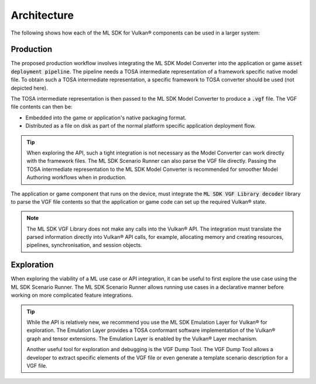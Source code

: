 Architecture
============

The following shows how each of the ML SDK for Vulkan® components can be used in a larger system:

.. figure:: assets/ml_sdk_for_vulkan_components.svg
   :align: center
   :width: 85%

Production
----------

The proposed production workflow involves integrating the ML SDK Model Converter into the
application or game :code:`asset deployment pipeline`. The pipeline needs a TOSA intermediate
representation of a framework specific native model file. To obtain such a TOSA intermediate
representation, a specific framework to TOSA converter should be used (not depicted here).

The TOSA intermediate representation is then passed to the ML SDK Model Converter
to produce a :code:`.vgf` file. The VGF file contents can then be:

• Embedded into the game or application's native packaging format.
• Distributed as a file on disk as part of the normal platform specific application deployment flow.

.. tip::
    When exploring the API, such a tight integration is not necessary as the Model Converter can work directly
    with the framework files. The ML SDK Scenario Runner can also parse the VGF file directly. Passing the TOSA intermediate
    representation to the ML SDK Model Converter is recommended for smoother Model Authoring workflows when in
    production.

The application or game component that runs on the device, must integrate the
:code:`ML SDK VGF Library decoder` library to parse the VGF file contents so that the application or
game code can set up the required Vulkan® state.

.. note::
    The ML SDK VGF Library does not make any calls into the Vulkan® API. The integration must translate the parsed
    information directly into Vulkan® API calls, for example, allocating memory and creating resources,
    pipelines, synchronisation, and session objects.

Exploration
-----------

When exploring the viability of a ML use case or API integration, it can be useful to first explore the use
case using the ML SDK Scenario Runner. The ML SDK Scenario Runner allows running use cases in a declarative manner before
working on more complicated feature integrations.

.. tip::
    While the API is relatively new, we recommend you use the ML SDK Emulation Layer for Vulkan® for exploration. The Emulation Layer
    provides a TOSA conformant software implementation of the Vulkan® graph and tensor extensions. The Emulation
    Layer is enabled by the Vulkan® Layer mechanism.

    Another useful tool for exploration and debugging is the VGF Dump Tool. The VGF Dump Tool allows a developer
    to extract specific elements of the VGF file or even generate a template scenario description for a VGF file.
